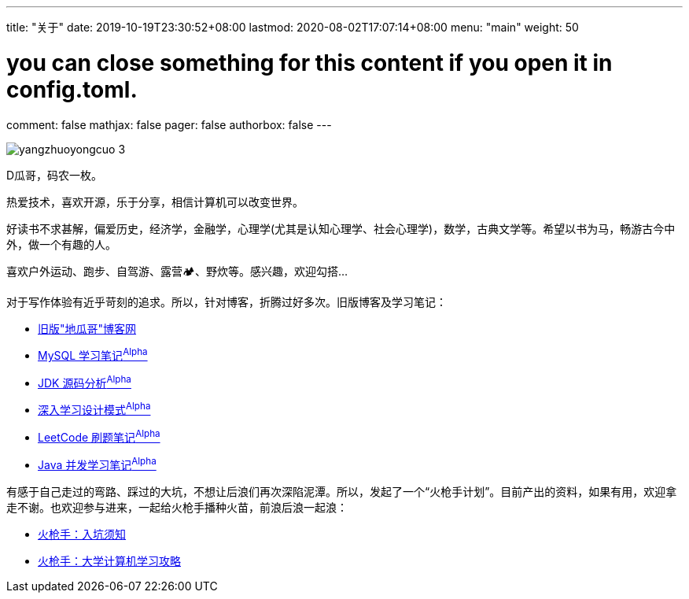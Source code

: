 ---
title: "关于"
date: 2019-10-19T23:30:52+08:00
lastmod: 2020-08-02T17:07:14+08:00
menu: "main"
weight: 50

# you can close something for this content if you open it in config.toml.
comment: false
mathjax: false
pager: false
authorbox: false
---

// image::/images/avatar.jpg[]

image::/images/goodbye-2019-hello-2020/yangzhuoyongcuo-3.jpg[]

D瓜哥，码农一枚。

热爱技术，喜欢开源，乐于分享，相信计算机可以改变世界。

好读书不求甚解，偏爱历史，经济学，金融学，心理学(尤其是认知心理学、社会心理学)，数学，古典文学等。希望以书为马，畅游古今中外，做一个有趣的人。

喜欢户外运动、跑步、自驾游、露营🏕、野炊等。感兴趣，欢迎勾搭…

对于写作体验有近乎苛刻的追求。所以，针对博客，折腾过好多次。旧版博客及学习笔记：

* https://wordpress.diguage.com/[旧版"地瓜哥"博客网, window="_blank"]
* https://notes.diguage.com/mysql/[MySQL 学习笔记^Alpha^, window="_blank"]
* https://diguage.github.io/jdk-source-analysis/[JDK 源码分析^Alpha^, window="_blank"]
* https://notes.diguage.com/design-patterns/[深入学习设计模式^Alpha^, window="_blank"]
* https://diguage.github.io/leetcode/[LeetCode 刷题笔记^Alpha^, window="_blank"]
* https://notes.diguage.com/java-concurrency/[Java 并发学习笔记^Alpha^, window="_blank"]

有感于自己走过的弯路、踩过的大坑，不想让后浪们再次深陷泥潭。所以，发起了一个“火枪手计划”。目前产出的资料，如果有用，欢迎拿走不谢。也欢迎参与进来，一起给火枪手播种火苗，前浪后浪一起浪：

* https://github.com/huoqiangshou/fireworks[火枪手：入坑须知^]
* https://github.com/huoqiangshou/fireworks/blob/master/plan.adoc[火枪手：大学计算机学习攻略^]
